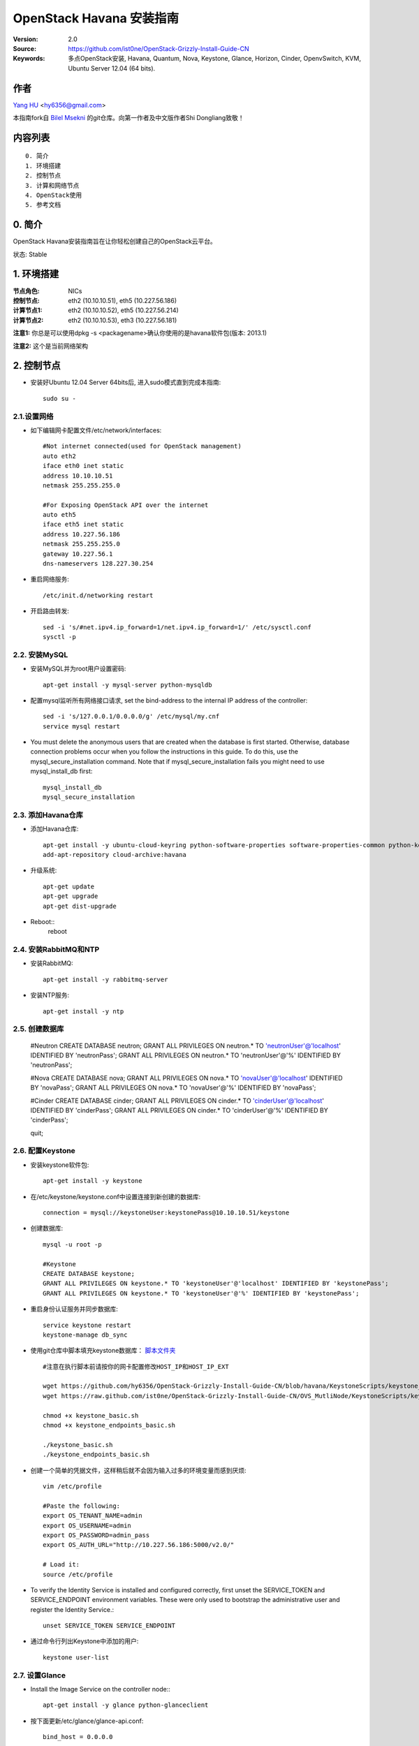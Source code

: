 ==========================================================
  OpenStack Havana 安装指南
==========================================================

:Version: 2.0
:Source: https://github.com/ist0ne/OpenStack-Grizzly-Install-Guide-CN
:Keywords: 多点OpenStack安装, Havana, Quantum, Nova, Keystone, Glance, Horizon, Cinder, OpenvSwitch, KVM, Ubuntu Server 12.04 (64 bits).

作者
==========

`Yang HU <http://plaza.ufl.edu/huyang.ece/>`_ <hy6356@gmail.com>

本指南fork自
`Bilel Msekni <https://github.com/mseknibilel/OpenStack-Grizzly-Install-Guide>`_ 
的git仓库。向第一作者及中文版作者Shi Dongliang致敬！

内容列表
=================

::

  0. 简介
  1. 环境搭建
  2. 控制节点
  3. 计算和网络节点
  4. OpenStack使用
  5. 参考文档


0. 简介
==============

OpenStack Havana安装指南旨在让你轻松创建自己的OpenStack云平台。

状态: Stable


1. 环境搭建
====================

:节点角色: NICs
:控制节点: eth2 (10.10.10.51), eth5 (10.227.56.186)
:计算节点1: eth2 (10.10.10.52), eth5 (10.227.56.214)
:计算节点2: eth2 (10.10.10.53), eth3 (10.227.56.181)

**注意1:** 你总是可以使用dpkg -s <packagename>确认你使用的是havana软件包(版本: 2013.1)

**注意2:** 这个是当前网络架构

.. image:: http://i.imgur.com/iOyv0Wn.jpg

2. 控制节点
===============
* 安装好Ubuntu 12.04 Server 64bits后, 进入sudo模式直到完成本指南::

   sudo su -

2.1.设置网络
------------

* 如下编辑网卡配置文件/etc/network/interfaces:: 

   #Not internet connected(used for OpenStack management)
   auto eth2
   iface eth0 inet static
   address 10.10.10.51
   netmask 255.255.255.0

   #For Exposing OpenStack API over the internet
   auto eth5
   iface eth5 inet static
   address 10.227.56.186
   netmask 255.255.255.0
   gateway 10.227.56.1
   dns-nameservers 128.227.30.254

* 重启网络服务::

   /etc/init.d/networking restart

* 开启路由转发::

   sed -i 's/#net.ipv4.ip_forward=1/net.ipv4.ip_forward=1/' /etc/sysctl.conf
   sysctl -p

2.2. 安装MySQL
------------

* 安装MySQL并为root用户设置密码::

   apt-get install -y mysql-server python-mysqldb

* 配置mysql监听所有网络接口请求, set the bind-address to the internal IP address of the controller::

   sed -i 's/127.0.0.1/0.0.0.0/g' /etc/mysql/my.cnf
   service mysql restart

* You must delete the anonymous users that are created when the database is first started. Otherwise, database connection problems occur when you follow the instructions in this guide. To do this, use the mysql_secure_installation command. Note that if mysql_secure_installation fails you might need to use mysql_install_db first: ::
   
   mysql_install_db
   mysql_secure_installation

2.3. 添加Havana仓库
-----------------

* 添加Havana仓库::

   apt-get install -y ubuntu-cloud-keyring python-software-properties software-properties-common python-keyring
   add-apt-repository cloud-archive:havana

* 升级系统::

   apt-get update
   apt-get upgrade
   apt-get dist-upgrade

* Reboot::
   reboot
   
2.4. 安装RabbitMQ和NTP
------------

* 安装RabbitMQ::

   apt-get install -y rabbitmq-server 

* 安装NTP服务::

   apt-get install -y ntp

2.5. 创建数据库
------------

   

   #Neutron
   CREATE DATABASE neutron;
   GRANT ALL PRIVILEGES ON neutron.* TO 'neutronUser'@'localhost' IDENTIFIED BY 'neutronPass';
   GRANT ALL PRIVILEGES ON neutron.* TO 'neutronUser'@'%' IDENTIFIED BY 'neutronPass';
   

   #Nova
   CREATE DATABASE nova;
   GRANT ALL PRIVILEGES ON nova.* TO 'novaUser'@'localhost' IDENTIFIED BY 'novaPass';
   GRANT ALL PRIVILEGES ON nova.* TO 'novaUser'@'%' IDENTIFIED BY 'novaPass';
   

   #Cinder
   CREATE DATABASE cinder;
   GRANT ALL PRIVILEGES ON cinder.* TO 'cinderUser'@'localhost' IDENTIFIED BY 'cinderPass';
   GRANT ALL PRIVILEGES ON cinder.* TO 'cinderUser'@'%' IDENTIFIED BY 'cinderPass';
   

   quit;

2.6. 配置Keystone
------------

* 安装keystone软件包::

   apt-get install -y keystone

* 在/etc/keystone/keystone.conf中设置连接到新创建的数据库::

   connection = mysql://keystoneUser:keystonePass@10.10.10.51/keystone

* 创建数据库::

   mysql -u root -p
   
   #Keystone
   CREATE DATABASE keystone;
   GRANT ALL PRIVILEGES ON keystone.* TO 'keystoneUser'@'localhost' IDENTIFIED BY 'keystonePass';
   GRANT ALL PRIVILEGES ON keystone.* TO 'keystoneUser'@'%' IDENTIFIED BY 'keystonePass';

* 重启身份认证服务并同步数据库::

   service keystone restart
   keystone-manage db_sync

* 使用git仓库中脚本填充keystone数据库： `脚本文件夹 <https://github.com/hy6356/OpenStack-Grizzly-Install-Guide-CN/blob/havana/KeystoneScripts/>`_ ::

   #注意在执行脚本前请按你的网卡配置修改HOST_IP和HOST_IP_EXT

   wget https://github.com/hy6356/OpenStack-Grizzly-Install-Guide-CN/blob/havana/KeystoneScripts/keystone_basic.sh
   wget https://raw.github.com/ist0ne/OpenStack-Grizzly-Install-Guide-CN/OVS_MutliNode/KeystoneScripts/keystone_endpoints_basic.sh

   chmod +x keystone_basic.sh
   chmod +x keystone_endpoints_basic.sh

   ./keystone_basic.sh
   ./keystone_endpoints_basic.sh

* 创建一个简单的凭据文件，这样稍后就不会因为输入过多的环境变量而感到厌烦::

   vim /etc/profile

   #Paste the following:
   export OS_TENANT_NAME=admin
   export OS_USERNAME=admin
   export OS_PASSWORD=admin_pass
   export OS_AUTH_URL="http://10.227.56.186:5000/v2.0/"

   # Load it:
   source /etc/profile

* To verify the Identity Service is installed and configured correctly, first unset the SERVICE_TOKEN and SERVICE_ENDPOINT environment variables. These were only used to bootstrap the administrative user and register the Identity Service.::

   unset SERVICE_TOKEN SERVICE_ENDPOINT
   
* 通过命令行列出Keystone中添加的用户::

   keystone user-list

2.7. 设置Glance
------------

* Install the Image Service on the controller node:::

   apt-get install -y glance python-glanceclient

* 按下面更新/etc/glance/glance-api.conf::

   bind_host = 0.0.0.0
   
   sql_connection = mysql://glanceUser:glancePass@10.10.10.51/glance

* 和::

   [keystone_authtoken]
   auth_host = 10.10.10.51
   auth_port = 35357
   auth_protocol = http
   admin_tenant_name = service
   admin_user = glance
   admin_password = service_pass

   [paste_deploy]
   flavor = keystone
   
* 按下面更新/etc/glance/glance-registry.conf::

   bind_host = 0.0.0.0
   sql_connection = mysql://glanceUser:glancePass@10.10.10.51/glance

* 和::

   [keystone_authtoken]
   auth_host = 10.10.10.51
   auth_port = 35357
   auth_protocol = http
   admin_tenant_name = service
   admin_user = glance
   admin_password = service_pass

   [paste_deploy]
   flavor = keystone

* By default, the Ubuntu packages create an SQLite database. Delete the glance.sqlite file created in the /var/lib/glance/ directory so that it does not get used by mistake.

   rm -rf /var/lib/glance/

* Use the password you created to log in as root and create a glance database user:::

   mysql -u root -p
   CREATE DATABASE glance;
   GRANT ALL PRIVILEGES ON glance.* TO 'glanceUser'@'localhost' IDENTIFIED BY 'glancePass';
   GRANT ALL PRIVILEGES ON glance.* TO 'glanceUser'@'%' IDENTIFIED BY 'glancePass';
   
* 同步glance数据库::

   glance-manage db_sync


* 按下面更新/etc/glance/glance-api-paste.ini::

   [filter:authtoken]
   paste.filter_factory = keystoneclient.middleware.auth_token:filter_factory
   delay_auth_decision = true
   auth_host = 10.10.10.51
   admin_tenant_name = service
   admin_user = glance
   admin_password = service_pass
   flavor=keystone

* 按下面更新/etc/glance/glance-registry-paste.ini::

   [filter:authtoken]
   paste.filter_factory = keystoneclient.middleware.auth_token:filter_factory
   auth_host = 10.10.10.51
   admin_tenant_name = service
   admin_user = glance
   admin_password = service_pass
   flavor=keystone



* 重启服务使配置生效::

   service glance-registry restart; service glance-api restart

* 测试Glance, 从网络上传cirros云镜像::

   glance image-create --name cirros --is-public true --container-format bare --disk-format qcow2 --location https://launchpad.net/cirros/trunk/0.3.0/+download/cirros-0.3.0-x86_64-disk.img

   注意：通过此镜像创建的虚拟机可通过用户名/密码登陆， 用户名：cirros 密码：cubswin:)

* 本地创建Ubuntu云镜像::

   wget http://cloud-images.ubuntu.com/precise/current/precise-server-cloudimg-amd64-disk1.img
   glance add name="Ubuntu 12.04 cloudimg amd64" is_public=true container_format=ovf disk_format=qcow2 < ./precise-server-cloudimg-amd64-disk1.img

* 列出镜像检查是否上传成功::

   glance image-list

2.8. 设置Quantum
------------

* 安装Quantum组件::

   apt-get install -y quantum-server

* 编辑OVS配置文件/etc/quantum/plugins/openvswitch/ovs_quantum_plugin.ini:: 

   #Under the database section
   [DATABASE]
   sql_connection = mysql://quantumUser:quantumPass@10.10.10.51/quantum

   #Under the OVS section
   [OVS]
   tenant_network_type = gre
   tunnel_id_ranges = 1:1000
   enable_tunneling = True

   #Firewall driver for realizing quantum security group function
   [SECURITYGROUP]
   firewall_driver = quantum.agent.linux.iptables_firewall.OVSHybridIptablesFirewallDriver

* 编辑/etc/quantum/api-paste.ini ::

   [filter:authtoken]
   paste.filter_factory = keystoneclient.middleware.auth_token:filter_factory
   auth_host = 10.10.10.51
   auth_port = 35357
   auth_protocol = http
   admin_tenant_name = service
   admin_user = quantum
   admin_password = service_pass

* 编辑/etc/quantum/quantum.conf::

   [keystone_authtoken]
   auth_host = 10.10.10.51
   auth_port = 35357
   auth_protocol = http
   admin_tenant_name = service
   admin_user = quantum
   admin_password = service_pass
   signing_dir = /var/lib/quantum/keystone-signing

* 重启quantum所有服务::

   cd /etc/init.d/; for i in $( ls quantum-* ); do sudo service $i restart; done

2.9. 设置Nova
------------------

* 安装nova组件::

   apt-get install -y nova-api nova-cert novnc nova-consoleauth nova-scheduler nova-novncproxy nova-doc nova-conductor

* 在/etc/nova/api-paste.ini配置文件中修改认证信息::

   [filter:authtoken]
   paste.filter_factory = keystoneclient.middleware.auth_token:filter_factory
   auth_host = 10.10.10.51
   auth_port = 35357
   auth_protocol = http
   admin_tenant_name = service
   admin_user = nova
   admin_password = service_pass
   signing_dirname = /tmp/keystone-signing-nova
   # Workaround for https://bugs.launchpad.net/nova/+bug/1154809
   auth_version = v2.0

* 如下修改/etc/nova/nova.conf::

   [DEFAULT] 
   logdir=/var/log/nova
   state_path=/var/lib/nova
   lock_path=/run/lock/nova
   verbose=True
   api_paste_config=/etc/nova/api-paste.ini
   compute_scheduler_driver=nova.scheduler.simple.SimpleScheduler
   rabbit_host=10.10.10.51
   nova_url=http://10.10.10.51:8774/v1.1/
   sql_connection=mysql://novaUser:novaPass@10.10.10.51/nova
   root_helper=sudo nova-rootwrap /etc/nova/rootwrap.conf

   # Auth
   use_deprecated_auth=false
   auth_strategy=keystone

   # Imaging service
   glance_api_servers=10.10.10.51:9292
   image_service=nova.image.glance.GlanceImageService

   # Vnc configuration
   novnc_enabled=true
   novncproxy_base_url=http://10.227.56.186:6080/vnc_auto.html
   novncproxy_port=6080
   vncserver_proxyclient_address=10.10.10.51
   vncserver_listen=0.0.0.0

   # Network settings
   network_api_class=nova.network.quantumv2.api.API
   quantum_url=http://10.10.10.51:9696
   quantum_auth_strategy=keystone
   quantum_admin_tenant_name=service
   quantum_admin_username=quantum
   quantum_admin_password=service_pass
   quantum_admin_auth_url=http://10.10.10.51:35357/v2.0
   libvirt_vif_driver=nova.virt.libvirt.vif.LibvirtHybridOVSBridgeDriver
   linuxnet_interface_driver=nova.network.linux_net.LinuxOVSInterfaceDriver
   #If you want Quantum + Nova Security groups
   firewall_driver=nova.virt.firewall.NoopFirewallDriver
   security_group_api=quantum
   #If you want Nova Security groups only, comment the two lines above and uncomment line -1-.
   #-1-firewall_driver=nova.virt.libvirt.firewall.IptablesFirewallDriver

   #Metadata
   service_quantum_metadata_proxy = True
   quantum_metadata_proxy_shared_secret = helloOpenStack

   # Compute #
   compute_driver=libvirt.LibvirtDriver

   # Cinder #
   volume_api_class=nova.volume.cinder.API
   osapi_volume_listen_port=5900
 
* 同步数据库::

   nova-manage db sync

* 重启所有nova服务::

   cd /etc/init.d/; for i in $( ls nova-* ); do sudo service $i restart; done   

* 检查所有nova服务是否启动正常::

   nova-manage service list

2.10. 设置Cinder
------------------

* 安装软件包::

   apt-get install -y cinder-api cinder-scheduler cinder-volume iscsitarget open-iscsi iscsitarget-dkms

* 配置iscsi服务::

   sed -i 's/false/true/g' /etc/default/iscsitarget

* 重启服务::
   
   service iscsitarget start
   service open-iscsi start

* 如下配置/etc/cinder/api-paste.ini::

   [filter:authtoken]
   paste.filter_factory = keystoneclient.middleware.auth_token:filter_factory
   service_protocol = http
   service_host = 10.227.56.186
   service_port = 5000
   auth_host = 10.10.10.51
   auth_port = 35357
   auth_protocol = http
   admin_tenant_name = service
   admin_user = cinder
   admin_password = service_pass
   signing_dir = /var/lib/cinder

* 编辑/etc/cinder/cinder.conf::

[DEFAULT]
rootwrap_config = /etc/cinder/rootwrap.conf
sql_connection = mysql://cinderUser:cinderPass@10.10.10.51/cinder
api_paste_confg = /etc/cinder/api-paste.ini
iscsi_helper = ietadm
volume_name_template = volume-%s
volume_group = cinder-volumes
verbose = True
auth_strategy = keystone
iscsi_ip_address=10.10.10.51
state_path = /var/lib/cinder
volumes_dir = /var/lib/cinder/volumes
rpc_backend = cinder.openstack.common.rpc.impl_kombu


* 接下来同步数据库::

   cinder-manage db sync

* 最后别忘了创建一个卷组命名为cinder-volumes::

   dd if=/dev/zero of=/opt/cinder-volumes bs=1 count=0 seek=5G
   losetup /dev/loop2 /opt/cinder-volumes
   fdisk /dev/loop2
   #Type in the followings:
   n
   p
   1
   ENTER
   ENTER
   t
   8e
   w

* 创建物理卷和卷组::

   pvcreate /dev/loop2
   vgcreate cinder-volumes /dev/loop2

**注意:** 重启后卷组不会自动挂载 (点击`这个 <https://github.com/mseknibilel/OpenStack-Folsom-Install-guide/blob/master/Tricks%26Ideas/load_volume_group_after_system_reboot.rst>`_ 设置在重启后自动挂载) 
   echo 'losetup /dev/loop2 /opt/cinder-volumes' >> /etc/rc.local

* 重启cinder服务::

   cd /etc/init.d/; for i in $( ls cinder-* ); do sudo service $i restart; done

* 确认cinder服务在运行::

   cd /etc/init.d/; for i in $( ls cinder-* ); do sudo service $i status; done

2.11. 设置Horizon
------------------

* 如下安装horizon ::

   apt-get install -y openstack-dashboard memcached

* 如果你不喜欢OpenStack ubuntu主题, 你可以停用它::

   dpkg --purge openstack-dashboard-ubuntu-theme

* 重启Apache和memcached服务::

   service apache2 restart; service memcached restart

2.12. 安装Ceilometer
---------------------

* Install the Metering Service on the controller node::
   
   apt-get install ceilometer-api ceilometer-collector ceilometer-agent-central python-ceilometerclient
   
* The Metering Service uses a database to store information. Specify the location of the database in the configuration file. The examples in this guide use a MongoDB database on the controller node. ::

   apt-key adv --keyserver hkp://keyserver.ubuntu.com:80 --recv 7F0CEB10
   echo 'deb http://downloads-distro.mongodb.org/repo/ubuntu-upstart dist 10gen' | sudo tee /etc/apt/sources.list.d/mongodb.list
   apt-get update
   apt-get install mongodb-10gen
   
* Create the database and a ceilometer user for it::
   
   mongo
   use ceilometer
   db.addUser( { user: "ceilometer", pwd: "ceilometer", roles: [ "readWrite", "dbAdmin" ]
               } )
               
* Create a user called ceilometer so that the Metering Service can use to authenticate with the Identity Service. Use the service tenant and give the user the admin role. ::
  
   keystone user-create --name=ceilometer --pass=ceilometer --email=ceilometer@example.com
   keystone user-role-add --user=ceilometer --tenant=service --role=admin
   
* Register the Metering Service with the Identity Service so that other OpenStack services can locate it. Register the service and specify the endpoint using the keystone command. ::
   
   keystone service-create --name=ceilometer --type=metering --description="Ceilometer Metering Service"
  
* Note the id property for the service that was returned in the previous step. Use it when you create the endpoint.::
   
   keystone endpoint-create --service-id=the_service_id_above --publicurl=http://10.227.56.186:8777 --internalurl=http://10.10.10.51:8777 --adminurl=http://10.10.10.51:8777
  
* You must define an secret key that is used as a shared secret between the Metering Service nodes. Use openssl to generate a random token and store it in the configuration file. Edit /etc/ceilometer/ceilometer.conf and change the [DEFAULT] section, replacing ADMIN_TOKEN with the results of the command.::
   
   openssl rand -hex 10
   
* Modify the  /etc/ceilometer/ceilometer.conf ::
   
   [DEFAULT]
   debug=true
   verbose=true
   log_dir=/var/log/ceilometer/
   metering_secret=118b0323ba8xxxxxxxxxxxxxxxxx
   auth_strategy=keystone
   notification_topics=notifications
   rpc_backend=ceilometer.openstack.common.rpc.impl_kombu
   rabbit_host=10.10.10.51
   database_connection = mongodb://ceilometer:ceilometer@10.10.10.51:27017/ceilometer
   [keystone_authtoken]
   auth_host = 10.10.10.51
   auth_port = 35357
   auth_protocol = http
   admin_tenant_name = service
   admin_user = ceilometer
   admin_password = ceilometer

   os_username=admin
   os_password=admin_pass
   os_tenant_name=service
   os_auth_url=http://10.10.10.51:5000/v2.0

* Glance配置,修改glance-api.conf配置::

   notifier_strategy = rabbit
   
* 修改cinder.conf配置::

   notification_driver=cinder.openstack.common.notifier.rabbit_notifier
   control_exchange=cinder
   
* 修改nova.conf配置 ::

   instance_usage_audit=True
   instance_usage_audit_period=hour
   notify_on_state_change=vm_and_task_state
   notification_driver=nova.openstack.common.notifier.rpc_notifier
   notification_driver=ceilometer.compute.nova_notifier

* Ceilometer有bug，修改vim /usr/lib/python2.7/dist-packages/ceilometer/service.py文件中有关os的部分，这部分功能读不出数,需要自己修改其中的os设置::

   CLI_OPTIONS = [
    cfg.StrOpt('os_username',
               default=os.environ.get('OS_USERNAME', 'admin'),
               help='Username to use for openstack service access'),
    cfg.StrOpt('os_password',
               default=os.environ.get('OS_PASSWORD', 'admin_pass'),
               help='Password to use for openstack service access'),
    cfg.StrOpt('os_tenant_id',
               default=os.environ.get('OS_TENANT_ID', ''),
               help='Tenant ID to use for openstack service access'),
    cfg.StrOpt('os_tenant_name',
               default=os.environ.get('OS_TENANT_NAME', 'admin'),
               help='Tenant name to use for openstack service access'),
    cfg.StrOpt('os_auth_url',
               default=os.environ.get('OS_AUTH_URL',
                                      'http://10.10.10.51:5000/v2.0'),
               help='Auth URL to use for openstack service access'),
   ]

* Restart the service with its new settings.::
   
   service ceilometer-agent-central restart; service ceilometer-api restart; service ceilometer-collector restart

   
3. 所有计算和网络节点
================

3.1. 准备节点
-----------------

* 安装好Ubuntu 12.04 Server 64bits后, 进入sudo模式直到完成本指南::

   sudo su -

* 添加Grizzly仓库::

   apt-get install ubuntu-cloud-keyring python-software-properties software-properties-common python-keyring
   echo deb http://ubuntu-cloud.archive.canonical.com/ubuntu precise-updates/grizzly main >> /etc/apt/sources.list.d/grizzly.list

* 升级系统::

   apt-get update
   apt-get upgrade
   apt-get dist-upgrade

* 安装ntp服务::

   apt-get install -y ntp

* 配置ntp服务从控制节点同步时间::

   #Comment the ubuntu NTP servers
   sed -i 's/server 0.ubuntu.pool.ntp.org/#server 0.ubuntu.pool.ntp.org/g' /etc/ntp.conf
   sed -i 's/server 1.ubuntu.pool.ntp.org/#server 1.ubuntu.pool.ntp.org/g' /etc/ntp.conf
   sed -i 's/server 2.ubuntu.pool.ntp.org/#server 2.ubuntu.pool.ntp.org/g' /etc/ntp.conf
   sed -i 's/server 3.ubuntu.pool.ntp.org/#server 3.ubuntu.pool.ntp.org/g' /etc/ntp.conf
   
   #Set the network node to follow up your conroller node
   sed -i 's/server ntp.ubuntu.com/server 10.10.10.51/g' /etc/ntp.conf

   service ntp restart

3.2. 配置网络
-----------------

* 计算节点1网卡如下设置::

   # OpenStack management
   auto eth2
   iface eth2 inet static
   address 10.10.10.52
   netmask 255.255.255.0

   # VM internet Access
   auto eth5
   iface eth5 inet static
   address 10.227.56.214
   netmask 255.255.255.0

* 计算节点2网卡如下设置::

   # OpenStack management
   auto eth2
   iface eth2 inet static
   address 10.10.10.53
   netmask 255.255.255.0

   # VM internet Access
   auto eth3
   iface eth3 inet static
   address 10.227.56.181
   netmask 255.255.255.0

* 开启路由转发::

   sed -i 's/#net.ipv4.ip_forward=1/net.ipv4.ip_forward=1/' /etc/sysctl.conf
   sysctl -p

* On all nodes other than the controller node, install the MySQL client and the MySQL Python library on any system that does not host a MySQL database: ::
   
   apt-get install -y python-mysqldb mysql-client

3.3. OpenVSwitch
------------

* 安装OpenVSwitch软件包::

   apt-get install -y openvswitch-controller openvswitch-switch openvswitch-brcompat

* 修改openvswitch-switch配置文件::

   sed -i 's/# BRCOMPAT=no/BRCOMPAT=yes/g' /etc/default/openvswitch-switch

* 重启openvswitch-switch（注意ovs-brcompatd是否启动，如果未启动需要强制加载）::

   /etc/init.d/openvswitch-switch restart

* 如果有bridge module is loaded, not loading brcompat提示，需要先卸载bridge模块::

   lsmod |grep bridge
   rmmod bridge

* 强制加载brcompat内核模块::

   /etc/init.d/openvswitch-switch force-reload-kmod

* 查看ovs-brcompatd、ovs-vswitchd、ovsdb-server是否均已启动::

   /etc/init.d/openvswitch-switch restart

* 查看brcompat内核模块已挂载::

   lsmod | grep brcompat

   brcompat               13513  0
   openvswitch            84124  1 brcompat

* 如果还是有问题执行下面步骤，直到ovs-brcompatd、ovs-vswitchd、ovsdb-server都启动::

   root@openstack:~# apt-get install -y openvswitch-datapath-source
   root@openstack:~# module-assistant auto-install openvswitch-datapath
   root@openstack:~# /etc/init.d/openvswitch-switch force-reload-kmod
   root@openstack:~# /etc/init.d/openvswitch-switch restart

   文档参考：http://blog.scottlowe.org/2012/08/17/installing-kvm-and-open-vswitch-on-ubuntu/

* 添加网桥 br-ex :

   ovs-vsctl add-br br-ex

* 如下编辑/etc/network/interfaces::

   # This file describes the network interfaces available on your system
   # and how to activate them. For more information, see interfaces(5).

   # The loopback network interface
   auto lo
   iface lo inet loopback

   # Not internet connected(used for OpenStack management)
   # The primary network interface
   auto eth2
   iface eth2 inet static
   # This is an autoconfigured IPv6 interface
   # iface eth0 inet6 auto
   address 10.10.10.52    # 计算节点2改为10.10.10.53
   netmask 255.255.255.0

   #For Exposing OpenStack API over the internet
   auto eth5
   iface eth5 inet manual
   up ifconfig $IFACE 0.0.0.0 up
   up ip link set $IFACE promisc on
   down ip link set $IFACE promisc off
   down ifconfig $IFACE down

   auto br-ex
   iface br-ex inet static
   address 10.227.56.214    # 计算节点2改为10.10.10.53
   netmask 255.255.255.0
   gateway 10.227.56.1
   dns-nameservers 128.227.30.254

* 把网卡 eth5 加入 br-ex::

   ovs-vsctl add-port br-ex eth5
   
* 此时断网，本地登录重启网络服务::

   /etc/init.d/networking restart

* 创建内网网桥br-int::

   ovs-vsctl add-br br-int

* 查看网桥配置::

   root@openstack-network:~# ovs-vsctl list-br
   br-ex
   br-int

   root@openstack-network:~# ovs-vsctl show
   ebea0b50-e450-41ea-babb-a094ca8d69fa
       Bridge br-int
           Port br-int
               Interface br-int
                   type: internal
       Bridge br-ex
           Port "eth2"
               Interface "eth2"
           Port br-ex
               Interface br-ex
                   type: internal
       ovs_version: "1.4.0+build0"

3.4. Quantum-*
------------

* 安装Quantum组件::

   apt-get -y install quantum-plugin-openvswitch-agent quantum-dhcp-agent quantum-l3-agent quantum-metadata-agent

* 编辑/etc/quantum/api-paste.ini ::

   [filter:authtoken]
   paste.filter_factory = keystoneclient.middleware.auth_token:filter_factory
   auth_host = 10.10.10.51
   auth_port = 35357
   auth_protocol = http
   admin_tenant_name = service
   admin_user = quantum
   admin_password = service_pass

* 编辑OVS配置文件/etc/quantum/plugins/openvswitch/ovs_quantum_plugin.ini:: 

   #Under the database section
   [DATABASE]
   sql_connection = mysql://quantumUser:quantumPass@10.10.10.51/quantum

   #Under the OVS section
   [OVS]
   tenant_network_type = gre
   tunnel_id_ranges = 1:1000
   integration_bridge = br-int
   tunnel_bridge = br-tun
   local_ip = 10.10.10.52    # 计算节点2改为10.10.10.53
   enable_tunneling = True

   #Firewall driver for realizing quantum security group function
   [SECURITYGROUP]
   firewall_driver = quantum.agent.linux.iptables_firewall.OVSHybridIptablesFirewallDriver

* 更新/etc/quantum/metadata_agent.ini::

   # The Quantum user information for accessing the Quantum API.
   auth_url = http://10.10.10.51:35357/v2.0
   auth_region = RegionOne
   admin_tenant_name = service
   admin_user = quantum
   admin_password = service_pass

   # IP address used by Nova metadata server
   nova_metadata_ip = 10.10.10.51

   # TCP Port used by Nova metadata server
   nova_metadata_port = 8775

   metadata_proxy_shared_secret = helloOpenStack

* 编辑/etc/quantum/quantum.conf::

   # 确保RabbitMQ IP指向了控制节点
   rabbit_host = 10.10.10.51
   rabbit_port = 5672

   [keystone_authtoken]
   auth_host = 10.10.10.51
   auth_port = 35357
   auth_protocol = http
   admin_tenant_name = service
   admin_user = quantum
   admin_password = service_pass
   signing_dir = /var/lib/quantum/keystone-signing

* 编辑/etc/quantum/l3_agent.ini::

   [DEFAULT]
   interface_driver = quantum.agent.linux.interface.OVSInterfaceDriver
   use_namespaces = True
   external_network_bridge = br-ex
   signing_dir = /var/cache/quantum
   admin_tenant_name = service
   admin_user = quantum
   admin_password = service_pass
   auth_url = http://10.10.10.51:35357/v2.0
   l3_agent_manager = quantum.agent.l3_agent.L3NATAgentWithStateReport
   root_helper = sudo quantum-rootwrap /etc/quantum/rootwrap.conf
   interface_driver = quantum.agent.linux.interface.OVSInterfaceDriver
   enable_multi_host = True    # 开启多主机模式

* 编辑/etc/quantum/dhcp_agent.ini::

   [DEFAULT]
   interface_driver = quantum.agent.linux.interface.OVSInterfaceDriver
   dhcp_driver = quantum.agent.linux.dhcp.Dnsmasq
   use_namespaces = True
   signing_dir = /var/cache/quantum
   admin_tenant_name = service
   admin_user = quantum
   admin_password = service_pass
   auth_url = http://10.10.10.51:35357/v2.0
   dhcp_agent_manager = quantum.agent.dhcp_agent.DhcpAgentWithStateReport
   root_helper = sudo quantum-rootwrap /etc/quantum/rootwrap.conf
   state_path = /var/lib/quantum

   enable_multi_host = True    # 开启多主机模式

   # The DHCP server can assist with providing metadata support on isolated
   # networks. Setting this value to True will cause the DHCP server to append
   # specific host routes to the DHCP request.  The metadata service will only
   # be activated when the subnet gateway_ip is None.  The guest instance must
   # be configured to request host routes via DHCP (Option 121).
   enable_isolated_metadata = True

   # Allows for serving metadata requests coming from a dedicated metadata
   # access network whose cidr is 169.254.169.254/16 (or larger prefix), and
   # is connected to a Quantum router from which the VMs send metadata
   # request. In this case DHCP Option 121 will not be injected in VMs, as
   # they will be able to reach 169.254.169.254 through a router.
   # This option requires enable_isolated_metadata = True
   enable_metadata_network = True

* 重启quantum所有服务::

   cd /etc/init.d/; for i in $( ls quantum-* ); do sudo service $i restart; done

3.5. KVM
------------------

* 确保你的硬件启用virtualization::

   apt-get install cpu-checker
   kvm-ok

* 现在安装kvm并配置它::

   apt-get install -y kvm libvirt-bin pm-utils

* 在/etc/libvirt/qemu.conf配置文件中启用cgroup_device_acl数组::

   cgroup_device_acl = [
   "/dev/null", "/dev/full", "/dev/zero",
   "/dev/random", "/dev/urandom",
   "/dev/ptmx", "/dev/kvm", "/dev/kqemu",
   "/dev/rtc", "/dev/hpet","/dev/net/tun"
   ]

* 删除默认的虚拟网桥::

   virsh net-destroy default
   virsh net-undefine default

* 更新/etc/libvirt/libvirtd.conf配置文件::

   listen_tls = 0
   listen_tcp = 1
   auth_tcp = "none"

* 编辑libvirtd_opts变量在/etc/init/libvirt-bin.conf配置文件中::

   sed -i 's/libvirtd_opts="-d"/libvirtd_opts="-d -l"/g' /etc/init/libvirt-bin.conf
   
   env libvirtd_opts="-d -l"

* 编辑/etc/default/libvirt-bin文件 ::

   sed -i 's/libvirtd_opts="-d"/libvirtd_opts="-d -l"/g' /etc/default/libvirt-bin
   
   libvirtd_opts="-d -l"

* 重启libvirt服务使配置生效::

   service libvirt-bin restart

3.6. Nova
------------------

* 安装nova组件::

   apt-get install -y nova-compute-kvm

   注意：如果你的宿主机不支持kvm虚拟化，可把nova-compute-kvm换成nova-compute-qemu
   同时/etc/nova/nova-compute.conf配置文件中的libvirt_type=qemu

* 在/etc/nova/api-paste.ini配置文件中修改认证信息::

   [filter:authtoken]
   paste.filter_factory = keystoneclient.middleware.auth_token:filter_factory
   auth_host = 10.10.10.51
   auth_port = 35357
   auth_protocol = http
   admin_tenant_name = service
   admin_user = nova
   admin_password = service_pass
   signing_dirname = /tmp/keystone-signing-nova
   # Workaround for https://bugs.launchpad.net/nova/+bug/1154809
   auth_version = v2.0

* 如下修改/etc/nova/nova.conf,也可从计算节点scp nova.conf::

   [DEFAULT]
   logdir=/var/log/nova
   state_path=/var/lib/nova
   lock_path=/run/lock/nova
   verbose=True
   api_paste_config=/etc/nova/api-paste.ini
   compute_scheduler_driver=nova.scheduler.simple.SimpleScheduler
   rabbit_host=10.10.10.51
   nova_url=http://10.10.10.51:8774/v1.1/
   sql_connection=mysql://novaUser:novaPass@10.10.10.51/nova
   root_helper=sudo nova-rootwrap /etc/nova/rootwrap.conf

   # Auth
   use_deprecated_auth=false
   auth_strategy=keystone

   # Imaging service
   glance_api_servers=10.10.10.51:9292
   image_service=nova.image.glance.GlanceImageService

   # Vnc configuration
   novnc_enabled=true
   novncproxy_base_url=http://10.227.56.186:6080/vnc_auto.html
   novncproxy_port=6080
   vncserver_proxyclient_address=10.10.10.52    # 计算节点二改为10.10.10.53
   vncserver_listen=0.0.0.0
   
   # Metadata
   service_quantum_metadata_proxy = True
   quantum_metadata_proxy_shared_secret = helloOpenStack
   
   # Network settings
   network_api_class=nova.network.quantumv2.api.API
   quantum_url=http://10.10.10.51:9696
   quantum_auth_strategy=keystone
   quantum_admin_tenant_name=service
   quantum_admin_username=quantum
   quantum_admin_password=service_pass
   quantum_admin_auth_url=http://10.10.10.51:35357/v2.0
   libvirt_vif_driver=nova.virt.libvirt.vif.QuantumLinuxBridgeVIFDriver
   linuxnet_interface_driver=nova.network.linux_net.LinuxBridgeInterfaceDriver
   firewall_driver=nova.virt.libvirt.firewall.IptablesFirewallDriver

   # Compute #
   compute_driver=libvirt.LibvirtDriver
  
   # Cinder #
   volume_api_class=nova.volume.cinder.API
   osapi_volume_listen_port=5900

* 修改/etc/nova/nova-compute.conf::

   [DEFAULT]
   libvirt_type=kvm
   compute_driver=libvirt.LibvirtDriver
   libvirt_ovs_bridge=br-int
   libvirt_vif_type=ethernet
   libvirt_vif_driver=nova.virt.libvirt.vif.LibvirtHybridOVSBridgeDriver
   libvirt_use_virtio_for_bridges=True

* 重启所有nova服务::

   cd /etc/init.d/; for i in $( ls nova-* ); do sudo service $i restart; done   

* 检查所有nova服务是否启动正常::

   nova-manage service list

3.7 Ceilometer配置
-------------------

* 计算节点容易配置::

   apt-get install ceilometer-agent-compute python-ceilometer ceilometer-common
   service ceilometer-agent-compute restart

4. OpenStack使用
================

网络拓扑如下：

.. image:: http://i.imgur.com/WdRDVZJ.png

5.1. 为admin租户创建内网、外网、路由器和虚拟机
------------------

* 设置环境变量::

   # cat creds-admin

   export OS_TENANT_NAME=admin
   export OS_USERNAME=admin
   export OS_PASSWORD=admin_pass
   export OS_AUTH_URL="http://10.227.56.186:5000/v2.0/"

* 使环境变量生效::

   # source creds-admin

* 列出已创建的用户::

   # keystone user-list

   +----------------------------------+---------+---------+--------------------+
   |                id                |   name  | enabled |       email        |
   +----------------------------------+---------+---------+--------------------+
   | 1ec119f9c8f14b8fa5cbe80395017462 |  admin  |   True  |  admin@domain.com  |
   | 3c732419e41f401ab8b38ba4fd794c24 |  cinder |   True  | cinder@domain.com  |
   | 1cce810d65d6498ea6a167e612e75bde |  glance |   True  | glance@domain.com  |
   | 3cd285e00789485c87b34c0b039816f9 |   nova  |   True  |  nova@domain.com   |
   | e65a97a59a5140f39787ae62d9fb42a7 | quantum |   True  | quantum@domain.com |
   +----------------------------------+---------+---------+--------------------+

* 列出已创建的租户::

   # keystone tenant-list

   +----------------------------------+---------+---------+
   |                id                |   name  | enabled |
   +----------------------------------+---------+---------+
   | d2d70c131e86453f8296940da08bb574 |  admin  |   True  |
   | 8a82c60ef6544e648c1cf7b19212c898 | service |   True  |
   +----------------------------------+---------+---------+

* 为admin租户创建网络::

   # quantum net-create --tenant-id d2d70c131e86453f8296940da08bb574 net_admin

   Created a new network:
   +---------------------------+--------------------------------------+
   | Field                     | Value                                |
   +---------------------------+--------------------------------------+
   | admin_state_up            | True                                 |
   | id                        | 99816d06-0ecf-4d1f-a2fa-e46924b477b6 |
   | name                      | net_admin                            |
   | provider:network_type     | gre                                  |
   | provider:physical_network |                                      |
   | provider:segmentation_id  | 1                                    |
   | router:external           | False                                |
   | shared                    | False                                |
   | status                    | ACTIVE                               |
   | subnets                   |                                      |
   | tenant_id                 | d2d70c131e86453f8296940da08bb574     |
   +---------------------------+--------------------------------------+

* 为admin租户创建子网::

   # quantum subnet-create --tenant-id d2d70c131e86453f8296940da08bb574 net_admin 172.16.100.0/24

   Created a new subnet:
   +------------------+----------------------------------------------------+
   | Field            | Value                                              |
   +------------------+----------------------------------------------------+
   | allocation_pools | {"start": "172.16.100.2", "end": "172.16.100.254"} |
   | cidr             | 172.16.100.0/24                                    |
   | dns_nameservers  |                                                    |
   | enable_dhcp      | True                                               |
   | gateway_ip       | 172.16.100.1                                       |
   | host_routes      |                                                    |
   | id               | 756f203f-8fd3-4074-9a12-1328cfbc41bf               |
   | ip_version       | 4                                                  |
   | name             |                                                    |
   | network_id       | 99816d06-0ecf-4d1f-a2fa-e46924b477b6               |
   | tenant_id        | d2d70c131e86453f8296940da08bb574                   |
   +------------------+----------------------------------------------------+

* 为admin租户创建路由器::

   # quantum router-create --tenant-id d2d70c131e86453f8296940da08bb574 router_admin

   Created a new router:
   +-----------------------+--------------------------------------+
   | Field                 | Value                                |
   +-----------------------+--------------------------------------+
   | admin_state_up        | True                                 |
   | external_gateway_info |                                      |
   | id                    | 813eb696-58e3-4721-b6b2-d7d1f946502c |
   | name                  | router_admin                         |
   | status                | ACTIVE                               |
   | tenant_id             | d2d70c131e86453f8296940da08bb574     |
   +-----------------------+--------------------------------------+

* 列出路由代理类型::

   # quantum agent-list

   +--------------------------------------+--------------------+----------+-------+----------------+
   | id                                   | agent_type         | host     | alive | admin_state_up |
   +--------------------------------------+--------------------+----------+-------+----------------+
   | 03ad5d83-d089-4664-ba65-5d53970c5a1e | DHCP agent         | Compute1 | :-)   | True           |
   | 071b8408-74fa-43bc-a3d4-68ab0d42796c | L3 agent           | Compute1 | :-)   | True           |
   | 2be821e0-9629-4d9b-8b50-79e5237278ed | Open vSwitch agent | Compute1 | :-)   | True           |
   | 5b8de451-0cbc-4637-9070-51b8e9a4b8d8 | L3 agent           | Compute2 | :-)   | True           |
   | 883c97a0-ac6b-418c-8790-e80b6c177d70 | DHCP agent         | Compute2 | :-)   | True           |
   | f353ea02-48a8-4eee-98b8-427a67888962 | Open vSwitch agent | Compute2 | :-)   | True           |
   +--------------------------------------+--------------------+----------+-------+----------------+

* 将router_admin设置为L3代理类型（将router_admin与Compute1的L3代理关联）::

   # quantum quantum l3-agent-router-add 071b8408-74fa-43bc-a3d4-68ab0d42796c router_admin

   Added router router_admin to L3 agent

* 将net_admin子网与router_admin路由关联::

   # quantum router-interface-add 813eb696-58e3-4721-b6b2-d7d1f946502c 756f203f-8fd3-4074-9a12-1328cfbc41bf

   Added interface to router 813eb696-58e3-4721-b6b2-d7d1f946502c

* 创建外网net_external，注意设置--router:external=True::

   # quantum net-create net_external --router:external=True --shared

   Created a new network:
   +---------------------------+--------------------------------------+
   | Field                     | Value                                |
   +---------------------------+--------------------------------------+
   | admin_state_up            | True                                 |
   | id                        | 750119bd-3246-4179-a4e9-bdfade8fb88a |
   | name                      | net_external                         |
   | provider:network_type     | gre                                  |
   | provider:physical_network |                                      |
   | provider:segmentation_id  | 2                                    |
   | router:external           | True                                 |
   | shared                    | True                                 |
   | status                    | ACTIVE                               |
   | subnets                   |                                      |
   | tenant_id                 | d2d70c131e86453f8296940da08bb574     |
   +---------------------------+--------------------------------------+

* 为net_external创建子网，注意设置的gateway必须在给到的网段内::

   # quantum subnet-create net_external --gateway 192.168.100.1 192.168.100.0/24 --enable_dhcp=False

   Created a new subnet:
   +------------------+------------------------------------------------------+
   | Field            | Value                                                |
   +------------------+------------------------------------------------------+
   | allocation_pools | {"start": "192.168.100.2", "end": "192.168.100.254"} |
   | cidr             | 192.168.100.0/24                                     |
   | dns_nameservers  |                                                      |
   | enable_dhcp      | False                                                |
   | gateway_ip       | 192.168.100.1                                        |
   | host_routes      |                                                      |
   | id               | 53424a33-e685-469e-b529-eccf75504ba1                 |
   | ip_version       | 4                                                    |
   | name             |                                                      |
   | network_id       | 750119bd-3246-4179-a4e9-bdfade8fb88a                 |
   | tenant_id        | d2d70c131e86453f8296940da08bb574                     |
   +------------------+------------------------------------------------------+

* 将net_external与router_admin路由器关联::

   # quantum router-gateway-set router_admin net_external

   Set gateway for router router_admin

* 创建floating ip::

   # quantum floatingip-create net_external

   Created a new floatingip:
   +---------------------+--------------------------------------+
   | Field               | Value                                |
   +---------------------+--------------------------------------+
   | fixed_ip_address    |                                      |
   | floating_ip_address | 192.168.100.3                        |
   | floating_network_id | 750119bd-3246-4179-a4e9-bdfade8fb88a |
   | id                  | c9904183-6b14-426f-8a23-c4269be933a5 |
   | port_id             |                                      |
   | router_id           |                                      |
   | tenant_id           | d2d70c131e86453f8296940da08bb574     |
   +---------------------+--------------------------------------+

   # quantum floatingip-create net_external

   Created a new floatingip:
   +---------------------+--------------------------------------+
   | Field               | Value                                |
   +---------------------+--------------------------------------+
   | fixed_ip_address    |                                      |
   | floating_ip_address | 192.168.100.4                        |
   | floating_network_id | 750119bd-3246-4179-a4e9-bdfade8fb88a |
   | id                  | 0be595f6-ef6f-4257-a3ee-c3b2e951a397 |
   | port_id             |                                      |
   | router_id           |                                      |
   | tenant_id           | d2d70c131e86453f8296940da08bb574     |
   +---------------------+--------------------------------------+

* 运行虚拟机通过22端口被访问并能被ping通::

   # nova secgroup-add-rule default tcp 22 22 0.0.0.0/0

   +-------------+-----------+---------+-----------+--------------+
   | IP Protocol | From Port | To Port | IP Range  | Source Group |
   +-------------+-----------+---------+-----------+--------------+
   | tcp         | 22        | 22      | 0.0.0.0/0 |              |
   +-------------+-----------+---------+-----------+--------------+

   # nova secgroup-add-rule default icmp -1 -1 0.0.0.0/0

   +-------------+-----------+---------+-----------+--------------+
   | IP Protocol | From Port | To Port | IP Range  | Source Group |
   +-------------+-----------+---------+-----------+--------------+
   | icmp        | -1        | -1      | 0.0.0.0/0 |              |
   +-------------+-----------+---------+-----------+--------------+

* 为admin租户创建虚拟机并关联floating ip(可通过web界面创建虚拟机并关联floating ip)::

   注意：如下生成秘钥对，并上传ssh公钥：
   # ssh-keygen
   Generating public/private rsa key pair.
   Enter file in which to save the key (/root/.ssh/id_rsa):
   Created directory '/root/.ssh'.
   Enter passphrase (empty for no passphrase):
   Enter same passphrase again:
   Your identification has been saved in /root/.ssh/id_rsa.
   Your public key has been saved in /root/.ssh/id_rsa.pub.
   The key fingerprint is:
   ab:dc:48:ae:a6:12:d5:8b:db:cf:7c:31:c1:4a:03:39 root@grizzly
   The key's randomart image is:
   +--[ RSA 2048]----+
   |     .           |
   |    E            |
   |   . o .         |
   |  . . o o        |
   | . . o oS.       |
   |. . . . o.       |
   | . o  . .o       |
   |. . o* +.        |
   | ..o.oO..        |
   +-----------------+

   # nova keypair-add --pub_key /root/.ssh/id_rsa.pub nova-key

   上传公钥后便可以通过 ssh -i /root/.ssh/id_rsa cirros@192.168.100.3 登陆cirros虚拟机。

   # nova list

   +--------------------------------------+-----------------+--------+---------------------------------------+
   | ID                                   | Name            | Status | Networks                              |
   +--------------------------------------+-----------------+--------+---------------------------------------+
   | fb4c93a0-fc83-4779-b85f-d7326c238c94 | ubuntu.vm.admin | ACTIVE | net_admin=172.16.100.4, 192.168.100.4 |
   | 5b918d39-1ac9-4a76-83d5-8b32a29ed3fe | vm.admin        | ACTIVE | net_admin=172.16.100.3, 192.168.100.3 |
   +--------------------------------------+-----------------+--------+---------------------------------------+


5.2. 创建leju.com租户、内网、路由器和虚拟机并关联外网
------------------

* 创建leju.com租户::

   # keystone tenant-create --name leju.com

   +-------------+----------------------------------+
   |   Property  |              Value               |
   +-------------+----------------------------------+
   | description |                                  |
   |   enabled   |               True               |
   |      id     | f1ee07a9fdd740d78c71d6fa21537f9a |
   |     name    |             leju.com             |
   +-------------+----------------------------------+

* 在leju.com租户中创建dongliang用户::

   # keystone user-create --name=dongliang --pass=123456 --tenant-id f1ee07a9fdd740d78c71d6fa21537f9a --email=dongliang@leju.com

   +----------+----------------------------------+
   | Property |              Value               |
   +----------+----------------------------------+
   |  email   |        dongliang@leju.com        |
   | enabled  |               True               |
   |    id    | 149705e3e9db4cfbb4593e60cd3c3a82 |
   |   name   |            dongliang             |
   | tenantId | f1ee07a9fdd740d78c71d6fa21537f9a |
   +----------+----------------------------------+

* 列出预定义的角色::

   # keystone role-list

   +----------------------------------+----------------------+
   |                id                |         name         |
   +----------------------------------+----------------------+
   | 1105a8ced2a54be1a9e69ef019963ba0 |    KeystoneAdmin     |
   | 717df1c9ddb641f9b0fb9195a4453608 | KeystoneServiceAdmin |
   | e651a0e1d19a4c87a2bbc0d3d14df4af |        Member        |
   | 9fe2ff9ee4384b1894a90878d3e92bab |       _member_       |
   | 64ee3ca0ff6a4e1c89cd73b2a8b15a32 |        admin         |
   +----------------------------------+----------------------+

* 为用户dongliang添加角色::

   # keystone user-role-add --tenant-id f1ee07a9fdd740d78c71d6fa21537f9a --user-id 149705e3e9db4cfbb4593e60cd3c3a82 --role-id 64ee3ca0ff6a4e1c89cd73b2a8b15a32

* 为leju.com租户创建网络::

   # quantum net-create --tenant-id f1ee07a9fdd740d78c71d6fa21537f9a net_leju_com

   Created a new network:
   +---------------------------+--------------------------------------+
   | Field                     | Value                                |
   +---------------------------+--------------------------------------+
   | admin_state_up            | True                                 |
   | id                        | bcb7cebf-bc0b-496c-94ed-1c7c96ae94fd |
   | name                      | net_leju_com                         |
   | provider:network_type     | gre                                  |
   | provider:physical_network |                                      |
   | provider:segmentation_id  | 3                                    |
   | router:external           | False                                |
   | shared                    | False                                |
   | status                    | ACTIVE                               |
   | subnets                   |                                      |
   | tenant_id                 | f1ee07a9fdd740d78c71d6fa21537f9a     |
   +---------------------------+--------------------------------------+

* 为leju.com租户创建子网::

   # quantum subnet-create --tenant-id f1ee07a9fdd740d78c71d6fa21537f9a net_leju_com 172.16.200.0/24

   Created a new subnet:
   +------------------+----------------------------------------------------+
   | Field            | Value                                              |
   +------------------+----------------------------------------------------+
   | allocation_pools | {"start": "172.16.200.2", "end": "172.16.200.254"} |
   | cidr             | 172.16.200.0/24                                    |
   | dns_nameservers  |                                                    |
   | enable_dhcp      | True                                               |
   | gateway_ip       | 172.16.200.1                                       |
   | host_routes      |                                                    |
   | id               | b1085543-3a4f-4965-ade4-e3b06d89a285               |
   | ip_version       | 4                                                  |
   | name             |                                                    |
   | network_id       | bcb7cebf-bc0b-496c-94ed-1c7c96ae94fd               |
   | tenant_id        | f1ee07a9fdd740d78c71d6fa21537f9a                   |
   +------------------+----------------------------------------------------+

* 为leju.com租户创建路由器::

   # quantum router-create --tenant-id f1ee07a9fdd740d78c71d6fa21537f9a router_leju_com

   Created a new router:
   +-----------------------+--------------------------------------+
   | Field                 | Value                                |
   +-----------------------+--------------------------------------+
   | admin_state_up        | True                                 |
   | external_gateway_info |                                      |
   | id                    | 9b8ee7f4-a3b4-41e2-a28e-4feca3ba1389 |
   | name                  | router_leju_com                      |
   | status                | ACTIVE                               |
   | tenant_id             | f1ee07a9fdd740d78c71d6fa21537f9a     |
   +-----------------------+--------------------------------------+

* 列出代理列表::

   # quantum agent-list

   +--------------------------------------+--------------------+----------+-------+----------------+
   | id                                   | agent_type         | host     | alive | admin_state_up |
   +--------------------------------------+--------------------+----------+-------+----------------+
   | 03ad5d83-d089-4664-ba65-5d53970c5a1e | DHCP agent         | Compute1 | :-)   | True           |
   | 071b8408-74fa-43bc-a3d4-68ab0d42796c | L3 agent           | Compute1 | :-)   | True           |
   | 2be821e0-9629-4d9b-8b50-79e5237278ed | Open vSwitch agent | Compute1 | :-)   | True           |
   | 5b8de451-0cbc-4637-9070-51b8e9a4b8d8 | L3 agent           | Compute2 | :-)   | True           |
   | 883c97a0-ac6b-418c-8790-e80b6c177d70 | DHCP agent         | Compute2 | :-)   | True           |
   | f353ea02-48a8-4eee-98b8-427a67888962 | Open vSwitch agent | Compute2 | :-)   | True           |
   +--------------------------------------+--------------------+----------+-------+----------------+

* 设置路由器使用L3代理(将router_leju_com与Compute2的L3代理相关联)::

   # quantum l3-agent-router-add 5b8de451-0cbc-4637-9070-51b8e9a4b8d8 router_leju_com

   Added router router_leju_com to L3 agent

* 连接net_leju_com到router_leju_com::

   # quantum router-interface-add 9b8ee7f4-a3b4-41e2-a28e-4feca3ba1389 b1085543-3a4f-4965-ade4-e3b06d89a285

   Added interface to router 9b8ee7f4-a3b4-41e2-a28e-4feca3ba1389

* 设置net_leju_com外网网关::

   # quantum router-gateway-set  9b8ee7f4-a3b4-41e2-a28e-4feca3ba1389 net_external

   Set gateway for router 9b8ee7f4-a3b4-41e2-a28e-4feca3ba1389

* 设置leju.com租户环境变量::

   # cat creds-dongliang

   export OS_TENANT_NAME=leju.com
   export OS_USERNAME=dongliang
   export OS_PASSWORD=123456
   export OS_AUTH_URL="http://10.227.56.186:5000/v2.0/"

* 用dongliang用户登陆web界面，创建虚拟主机vm.leju.com

* 使变量生效::

   source creds-dongliang

* 列出虚拟主机::

   # nova list

   +--------------------------------------+-------------+--------+---------------------------+
   | ID                                   | Name        | Status | Networks                  |
   +--------------------------------------+-------------+--------+---------------------------+
   | eefc20a9-251c-44de-99ee-179463cb7aca | vm.leju.com | ACTIVE | net_leju_com=172.16.200.2 |
   +--------------------------------------+-------------+--------+---------------------------+

* 列出vm.leju.com虚拟机的端口::

   # quantum port-list -- --device_id eefc20a9-251c-44de-99ee-179463cb7aca

   +--------------------------------------+------+-------------------+-------------------------------------------------------------------------------------+
   | id                                   | name | mac_address       | fixed_ips                                                                           |
   +--------------------------------------+------+-------------------+-------------------------------------------------------------------------------------+
   | d0195246-5863-4ede-ac40-3cc06516279e |      | fa:16:3e:0c:f2:01 | {"subnet_id": "b1085543-3a4f-4965-ade4-e3b06d89a285", "ip_address": "172.16.200.2"} |
   +--------------------------------------+------+-------------------+-------------------------------------------------------------------------------------+

* 为vm.leju.com创建floating ip::

   # quantum floatingip-create net_external

   Created a new floatingip:
   +---------------------+--------------------------------------+
   | Field               | Value                                |
   +---------------------+--------------------------------------+
   | fixed_ip_address    |                                      |
   | floating_ip_address | 192.168.100.8                        |
   | floating_network_id | b1085543-3a4f-4965-ade4-e3b06d89a285 |
   | id                  | 2efa6e49-9d99-4402-9a61-85c235d0ccb8 |
   | port_id             |                                      |
   | router_id           |                                      |
   | tenant_id           | f1ee07a9fdd740d78c71d6fa21537f9a     |
   +---------------------+--------------------------------------+

* 将新创建的floating ip与vm.leju.com关联::

   # quantum floatingip-associate 2efa6e49-9d99-4402-9a61-85c235d0ccb8 d0195246-5863-4ede-ac40-3cc06516279e

   Associated floatingip 2efa6e49-9d99-4402-9a61-85c235d0ccb8

6. 参考文档
================

`Boostrapping Open vSwitch and Quantum <https://a248.e.akamai.net/cdn.hpcloudsvc.com/h9f25be84b35c201beea6b13c85876258/prodaw2/Bootstrapping_OVS_Quantum--final_20130319.html>`_

`Cisco OpenStack Edition: Folsom Manual Install <http://docwiki.cisco.com/wiki/Cisco_OpenStack_Edition:_Folsom_Manual_Install>`_


